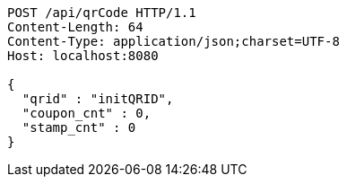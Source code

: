 [source,http,options="nowrap"]
----
POST /api/qrCode HTTP/1.1
Content-Length: 64
Content-Type: application/json;charset=UTF-8
Host: localhost:8080

{
  "qrid" : "initQRID",
  "coupon_cnt" : 0,
  "stamp_cnt" : 0
}
----